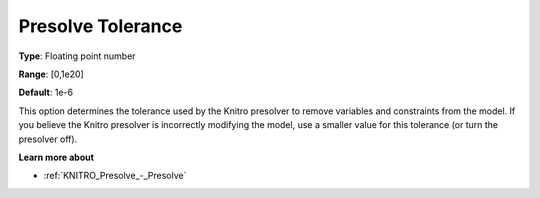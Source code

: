 .. _KNITRO_Presolve_-_Presolve_Tolerance:


Presolve Tolerance
==================



**Type**:	Floating point number	

**Range**:	[0,1e20]	

**Default**:	1e-6	



This option determines the tolerance used by the Knitro presolver to remove variables and constraints from the model. If you believe the Knitro presolver is incorrectly modifying the model, use a smaller value for this tolerance (or turn the presolver off).



**Learn more about** 

*	:ref:`KNITRO_Presolve_-_Presolve`  
